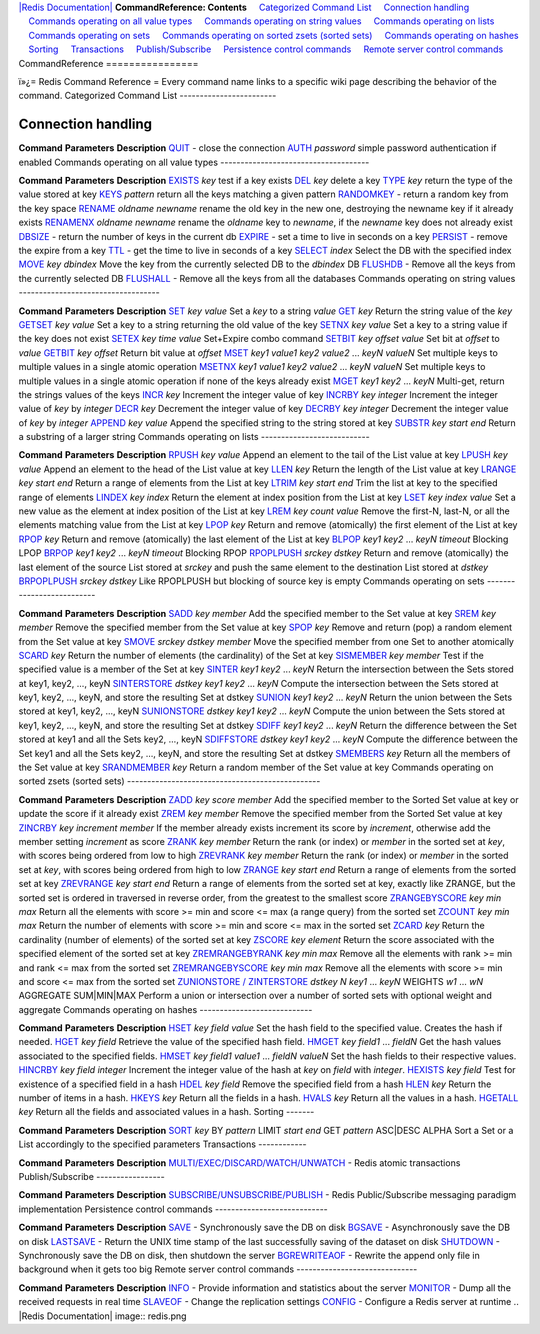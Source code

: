 `|Redis Documentation| <index.html>`_
**CommandReference: Contents**
    `Categorized Command List <#Categorized%20Command%20List>`_
    `Connection handling <#Connection%20handling>`_
    `Commands operating on all value types <#Commands%20operating%20on%20all%20value%20types>`_
    `Commands operating on string values <#Commands%20operating%20on%20string%20values>`_
    `Commands operating on lists <#Commands%20operating%20on%20lists>`_
    `Commands operating on sets <#Commands%20operating%20on%20sets>`_
    `Commands operating on sorted zsets (sorted sets) <#Commands%20operating%20on%20sorted%20zsets%20(sorted%20sets)>`_
    `Commands operating on hashes <#Commands%20operating%20on%20hashes>`_
    `Sorting <#Sorting>`_
    `Transactions <#Transactions>`_
    `Publish/Subscribe <#Publish/Subscribe>`_
    `Persistence control commands <#Persistence%20control%20commands>`_
    `Remote server control commands <#Remote%20server%20control%20commands>`_
CommandReference
================

ï»¿= Redis Command Reference =
Every command name links to a specific wiki page describing the
behavior of the command.
Categorized Command List
------------------------

Connection handling
-------------------

**Command**
**Parameters**
**Description**
`QUIT <QuitCommand.html>`_
-
close the connection
`AUTH <AuthCommand.html>`_
*password*
simple password authentication if enabled
Commands operating on all value types
-------------------------------------

**Command**
**Parameters**
**Description**
`EXISTS <ExistsCommand.html>`_
*key*
test if a key exists
`DEL <DelCommand.html>`_
*key*
delete a key
`TYPE <TypeCommand.html>`_
*key*
return the type of the value stored at key
`KEYS <KeysCommand.html>`_
*pattern*
return all the keys matching a given pattern
`RANDOMKEY <RandomkeyCommand.html>`_
-
return a random key from the key space
`RENAME <RenameCommand.html>`_
*oldname* *newname*
rename the old key in the new one, destroying the newname key if it
already exists
`RENAMENX <RenamenxCommand.html>`_
*oldname* *newname*
rename the *oldname* key to *newname*, if the *newname* key does
not already exist
`DBSIZE <DbsizeCommand.html>`_
-
return the number of keys in the current db
`EXPIRE <ExpireCommand.html>`_
-
set a time to live in seconds on a key
`PERSIST <ExpireCommand.html>`_
-
remove the expire from a key
`TTL <TtlCommand.html>`_
-
get the time to live in seconds of a key
`SELECT <SelectCommand.html>`_
*index*
Select the DB with the specified index
`MOVE <MoveCommand.html>`_
*key* *dbindex*
Move the key from the currently selected DB to the *dbindex* DB
`FLUSHDB <FlushdbCommand.html>`_
-
Remove all the keys from the currently selected DB
`FLUSHALL <FlushallCommand.html>`_
-
Remove all the keys from all the databases
Commands operating on string values
-----------------------------------

**Command**
**Parameters**
**Description**
`SET <SetCommand.html>`_
*key* *value*
Set a *key* to a string *value*
`GET <GetCommand.html>`_
*key*
Return the string value of the *key*
`GETSET <GetsetCommand.html>`_
*key* *value*
Set a key to a string returning the old value of the key
`SETNX <SetnxCommand.html>`_
*key* *value*
Set a key to a string value if the key does not exist
`SETEX <SetexCommand.html>`_
*key* *time* *value*
Set+Expire combo command
`SETBIT <SetbitCommand.html>`_
*key* *offset* *value*
Set bit at *offset* to *value*
`GETBIT <GetbitCommand.html>`_
*key* *offset*
Return bit value at *offset*
`MSET <MsetCommand.html>`_
*key1* *value1* *key2* *value2* ... *keyN* *valueN*
Set multiple keys to multiple values in a single atomic operation
`MSETNX <MsetCommand.html>`_
*key1* *value1* *key2* *value2* ... *keyN* *valueN*
Set multiple keys to multiple values in a single atomic operation
if none of the keys already exist
`MGET <MgetCommand.html>`_
*key1* *key2* ... *keyN*
Multi-get, return the strings values of the keys
`INCR <IncrCommand.html>`_
*key*
Increment the integer value of key
`INCRBY <IncrCommand.html>`_
*key* *integer*
Increment the integer value of *key* by *integer*
`DECR <IncrCommand.html>`_
*key*
Decrement the integer value of key
`DECRBY <IncrCommand.html>`_
*key* *integer*
Decrement the integer value of *key* by *integer*
`APPEND <AppendCommand.html>`_
*key* *value*
Append the specified string to the string stored at key
`SUBSTR <SubstrCommand.html>`_
*key* *start* *end*
Return a substring of a larger string
Commands operating on lists
---------------------------

**Command**
**Parameters**
**Description**
`RPUSH <RpushCommand.html>`_
*key* *value*
Append an element to the tail of the List value at key
`LPUSH <RpushCommand.html>`_
*key* *value*
Append an element to the head of the List value at key
`LLEN <LlenCommand.html>`_
*key*
Return the length of the List value at key
`LRANGE <LrangeCommand.html>`_
*key* *start* *end*
Return a range of elements from the List at key
`LTRIM <LtrimCommand.html>`_
*key* *start* *end*
Trim the list at key to the specified range of elements
`LINDEX <LindexCommand.html>`_
*key* *index*
Return the element at index position from the List at key
`LSET <LsetCommand.html>`_
*key* *index* *value*
Set a new value as the element at index position of the List at key
`LREM <LremCommand.html>`_
*key* *count* *value*
Remove the first-N, last-N, or all the elements matching value from
the List at key
`LPOP <LpopCommand.html>`_
*key*
Return and remove (atomically) the first element of the List at key
`RPOP <LpopCommand.html>`_
*key*
Return and remove (atomically) the last element of the List at key
`BLPOP <BlpopCommand.html>`_
*key1* *key2* ... *keyN* *timeout*
Blocking LPOP
`BRPOP <BlpopCommand.html>`_
*key1* *key2* ... *keyN* *timeout*
Blocking RPOP
`RPOPLPUSH <RpoplpushCommand.html>`_
*srckey* *dstkey*
Return and remove (atomically) the last element of the source List
stored at *srckey* and push the same element to the destination
List stored at *dstkey*
`BRPOPLPUSH <BrpoplpushCommand.html>`_
*srckey* *dstkey*
Like RPOPLPUSH but blocking of source key is empty
Commands operating on sets
--------------------------

**Command**
**Parameters**
**Description**
`SADD <SaddCommand.html>`_
*key* *member*
Add the specified member to the Set value at key
`SREM <SremCommand.html>`_
*key* *member*
Remove the specified member from the Set value at key
`SPOP <SpopCommand.html>`_
*key*
Remove and return (pop) a random element from the Set value at key
`SMOVE <SmoveCommand.html>`_
*srckey* *dstkey* *member*
Move the specified member from one Set to another atomically
`SCARD <ScardCommand.html>`_
*key*
Return the number of elements (the cardinality) of the Set at key
`SISMEMBER <SismemberCommand.html>`_
*key* *member*
Test if the specified value is a member of the Set at key
`SINTER <SinterCommand.html>`_
*key1* *key2* ... *keyN*
Return the intersection between the Sets stored at key1, key2, ...,
keyN
`SINTERSTORE <SinterstoreCommand.html>`_
*dstkey* *key1* *key2* ... *keyN*
Compute the intersection between the Sets stored at key1, key2,
..., keyN, and store the resulting Set at dstkey
`SUNION <SunionCommand.html>`_
*key1* *key2* ... *keyN*
Return the union between the Sets stored at key1, key2, ..., keyN
`SUNIONSTORE <SunionstoreCommand.html>`_
*dstkey* *key1* *key2* ... *keyN*
Compute the union between the Sets stored at key1, key2, ..., keyN,
and store the resulting Set at dstkey
`SDIFF <SdiffCommand.html>`_
*key1* *key2* ... *keyN*
Return the difference between the Set stored at key1 and all the
Sets key2, ..., keyN
`SDIFFSTORE <SdiffstoreCommand.html>`_
*dstkey* *key1* *key2* ... *keyN*
Compute the difference between the Set key1 and all the Sets key2,
..., keyN, and store the resulting Set at dstkey
`SMEMBERS <SmembersCommand.html>`_
*key*
Return all the members of the Set value at key
`SRANDMEMBER <SrandmemberCommand.html>`_
*key*
Return a random member of the Set value at key
Commands operating on sorted zsets (sorted sets)
------------------------------------------------

**Command**
**Parameters**
**Description**
`ZADD <ZaddCommand.html>`_
*key* *score* *member*
Add the specified member to the Sorted Set value at key or update
the score if it already exist
`ZREM <ZremCommand.html>`_
*key* *member*
Remove the specified member from the Sorted Set value at key
`ZINCRBY <ZincrbyCommand.html>`_
*key* *increment* *member*
If the member already exists increment its score by *increment*,
otherwise add the member setting *increment* as score
`ZRANK <ZrankCommand.html>`_
*key* *member*
Return the rank (or index) or *member* in the sorted set at *key*,
with scores being ordered from low to high
`ZREVRANK <ZrankCommand.html>`_
*key* *member*
Return the rank (or index) or *member* in the sorted set at *key*,
with scores being ordered from high to low
`ZRANGE <ZrangeCommand.html>`_
*key* *start* *end*
Return a range of elements from the sorted set at key
`ZREVRANGE <ZrangeCommand.html>`_
*key* *start* *end*
Return a range of elements from the sorted set at key, exactly like
ZRANGE, but the sorted set is ordered in traversed in reverse
order, from the greatest to the smallest score
`ZRANGEBYSCORE <ZrangebyscoreCommand.html>`_
*key* *min* *max*
Return all the elements with score >= min and score <= max (a range
query) from the sorted set
`ZCOUNT <ZrangebyscoreCommand.html>`_
*key* *min* *max*
Return the number of elements with score >= min and score <= max in
the sorted set
`ZCARD <ZcardCommand.html>`_
*key*
Return the cardinality (number of elements) of the sorted set at
key
`ZSCORE <ZscoreCommand.html>`_
*key* *element*
Return the score associated with the specified element of the
sorted set at key
`ZREMRANGEBYRANK <ZremrangebyrankCommand.html>`_
*key* *min* *max*
Remove all the elements with rank >= min and rank <= max from the
sorted set
`ZREMRANGEBYSCORE <ZremrangebyscoreCommand.html>`_
*key* *min* *max*
Remove all the elements with score >= min and score <= max from the
sorted set
`ZUNIONSTORE / ZINTERSTORE <ZunionstoreCommand.html>`_
*dstkey* *N* *key1* ... *keyN* WEIGHTS *w1* ... *wN* AGGREGATE
SUM\|MIN\|MAX
Perform a union or intersection over a number of sorted sets with
optional weight and aggregate
Commands operating on hashes
----------------------------

**Command**
**Parameters**
**Description**
`HSET <HsetCommand.html>`_
*key* *field* *value*
Set the hash field to the specified value. Creates the hash if
needed.
`HGET <HgetCommand.html>`_
*key* *field*
Retrieve the value of the specified hash field.
`HMGET <HmgetCommand.html>`_
*key* *field1* ... *fieldN*
Get the hash values associated to the specified fields.
`HMSET <HmsetCommand.html>`_
*key* *field1* *value1* ... *fieldN* *valueN*
Set the hash fields to their respective values.
`HINCRBY <HincrbyCommand.html>`_
*key* *field* *integer*
Increment the integer value of the hash at *key* on *field* with
*integer*.
`HEXISTS <HexistsCommand.html>`_
*key* *field*
Test for existence of a specified field in a hash
`HDEL <HdelCommand.html>`_
*key* *field*
Remove the specified field from a hash
`HLEN <HlenCommand.html>`_
*key*
Return the number of items in a hash.
`HKEYS <HgetallCommand.html>`_
*key*
Return all the fields in a hash.
`HVALS <HgetallCommand.html>`_
*key*
Return all the values in a hash.
`HGETALL <HgetallCommand.html>`_
*key*
Return all the fields and associated values in a hash.
Sorting
-------

**Command**
**Parameters**
**Description**
`SORT <SortCommand.html>`_
*key* BY *pattern* LIMIT *start* *end* GET *pattern* ASC\|DESC
ALPHA
Sort a Set or a List accordingly to the specified parameters
Transactions
------------

**Command**
**Parameters**
**Description**
`MULTI/EXEC/DISCARD/WATCH/UNWATCH <MultiExecCommand.html>`_
-
Redis atomic transactions
Publish/Subscribe
-----------------

**Command**
**Parameters**
**Description**
`SUBSCRIBE/UNSUBSCRIBE/PUBLISH <PublishSubscribe.html>`_
-
Redis Public/Subscribe messaging paradigm implementation
Persistence control commands
----------------------------

**Command**
**Parameters**
**Description**
`SAVE <SaveCommand.html>`_
-
Synchronously save the DB on disk
`BGSAVE <BgsaveCommand.html>`_
-
Asynchronously save the DB on disk
`LASTSAVE <LastsaveCommand.html>`_
-
Return the UNIX time stamp of the last successfully saving of the
dataset on disk
`SHUTDOWN <ShutdownCommand.html>`_
-
Synchronously save the DB on disk, then shutdown the server
`BGREWRITEAOF <BgrewriteaofCommand.html>`_
-
Rewrite the append only file in background when it gets too big
Remote server control commands
------------------------------

**Command**
**Parameters**
**Description**
`INFO <InfoCommand.html>`_
-
Provide information and statistics about the server
`MONITOR <MonitorCommand.html>`_
-
Dump all the received requests in real time
`SLAVEOF <SlaveofCommand.html>`_
-
Change the replication settings
`CONFIG <ConfigCommand.html>`_
-
Configure a Redis server at runtime
.. |Redis Documentation| image:: redis.png